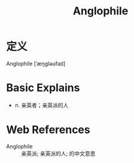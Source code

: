#+title: Anglophile
#+roam_tags:英语单词

* 定义
  
Anglophile [ˈæŋɡləʊfaɪl]

* Basic Explains
- n. 亲英者；亲英派的人

* Web References
- Anglophile :: 亲英派; 亲英派的人; 的中文意思
